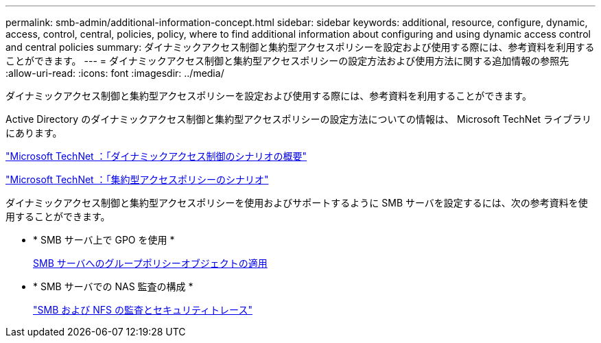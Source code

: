 ---
permalink: smb-admin/additional-information-concept.html 
sidebar: sidebar 
keywords: additional, resource, configure, dynamic, access, control, central, policies, policy, where to find additional information about configuring and using dynamic access control and central policies 
summary: ダイナミックアクセス制御と集約型アクセスポリシーを設定および使用する際には、参考資料を利用することができます。 
---
= ダイナミックアクセス制御と集約型アクセスポリシーの設定方法および使用方法に関する追加情報の参照先
:allow-uri-read: 
:icons: font
:imagesdir: ../media/


[role="lead"]
ダイナミックアクセス制御と集約型アクセスポリシーを設定および使用する際には、参考資料を利用することができます。

Active Directory のダイナミックアクセス制御と集約型アクセスポリシーの設定方法についての情報は、 Microsoft TechNet ライブラリにあります。

http://technet.microsoft.com/library/hh831717.aspx["Microsoft TechNet ：「ダイナミックアクセス制御のシナリオの概要"]

http://technet.microsoft.com/library/hh831425.aspx["Microsoft TechNet ：「集約型アクセスポリシーのシナリオ"]

ダイナミックアクセス制御と集約型アクセスポリシーを使用およびサポートするように SMB サーバを設定するには、次の参考資料を使用することができます。

* * SMB サーバ上で GPO を使用 *
+
xref:applying-group-policy-objects-concept.adoc[SMB サーバへのグループポリシーオブジェクトの適用]

* * SMB サーバでの NAS 監査の構成 *
+
link:../nas-audit/index.html["SMB および NFS の監査とセキュリティトレース"]


